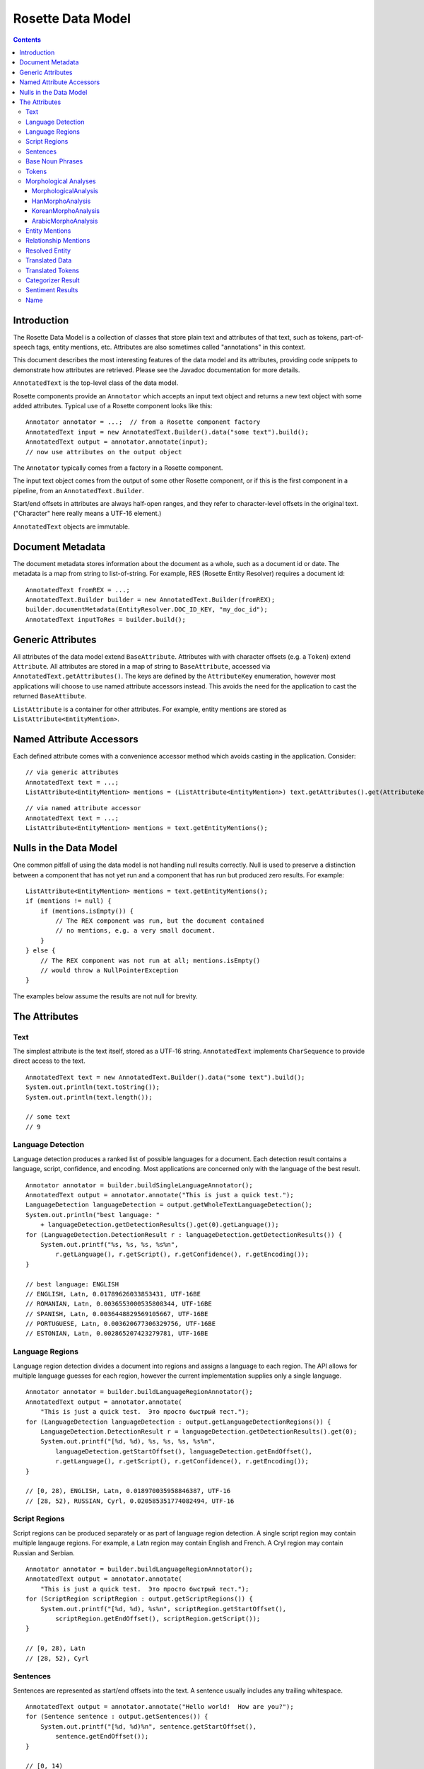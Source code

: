 ==================
Rosette Data Model
==================

.. contents::

Introduction
============

The Rosette Data Model is a collection of classes that store plain
text and attributes of that text, such as tokens, part-of-speech tags,
entity mentions, etc.  Attributes are also sometimes called
"annotations" in this context.

This document describes the most interesting features of the data
model and its attributes, providing code snippets to demonstrate how
attributes are retrieved.  Please see the Javadoc documentation for
more details.

``AnnotatedText`` is the top-level class of the data model.

Rosette components provide an ``Annotator`` which accepts an input
text object and returns a new text object with some added attributes.
Typical use of a Rosette component looks like this:

::

    Annotator annotator = ...;  // from a Rosette component factory
    AnnotatedText input = new AnnotatedText.Builder().data("some text").build();
    AnnotatedText output = annotator.annotate(input);
    // now use attributes on the output object

The ``Annotator`` typically comes from a factory in a Rosette
component.

The input text object comes from the output of some other Rosette
component, or if this is the first component in a pipeline, from an
``AnnotatedText.Builder``.

Start/end offsets in attributes are always half-open ranges, and they
refer to character-level offsets in the original text.  ("Character"
here really means a UTF-16 element.)

``AnnotatedText`` objects are immutable.


Document Metadata
=================

The document metadata stores information about the document as a
whole, such as a document id or date.  The metadata is a map from
string to list-of-string.  For example, RES (Rosette Entity Resolver)
requires a document id:

::

    AnnotatedText fromREX = ...;
    AnnotatedText.Builder builder = new AnnotatedText.Builder(fromREX);
    builder.documentMetadata(EntityResolver.DOC_ID_KEY, "my_doc_id");
    AnnotatedText inputToRes = builder.build();


Generic Attributes
==================

All attributes of the data model extend ``BaseAttribute``.  Attributes
with with character offsets (e.g. a ``Token``) extend ``Attribute``.
All attributes are stored in a map of string to ``BaseAttribute``,
accessed via ``AnnotatedText.getAttributes()``.  The keys are defined
by the ``AttributeKey`` enumeration, however most applications will
choose to use named attribute accessors instead.  This avoids the need
for the application to cast the returned ``BaseAttibute``.

``ListAttribute`` is a container for other attributes.  For example,
entity mentions are stored as ``ListAttribute<EntityMention>``.


Named Attribute Accessors
=========================

Each defined attribute comes with a convenience accessor method which
avoids casting in the application.  Consider:

::

    // via generic attributes
    AnnotatedText text = ...;
    ListAttribute<EntityMention> mentions = (ListAttribute<EntityMention>) text.getAttributes().get(AttributeKey.ENTITY_MENTION.key());

::

    // via named attribute accessor
    AnnotatedText text = ...;
    ListAttribute<EntityMention> mentions = text.getEntityMentions();


Nulls in the Data Model
=======================

One common pitfall of using the data model is not handling null
results correctly.  Null is used to preserve a distinction between a
component that has not yet run and a component that has run but
produced zero results.  For example:

::

    ListAttribute<EntityMention> mentions = text.getEntityMentions();
    if (mentions != null) {
        if (mentions.isEmpty()) {
            // The REX component was run, but the document contained
            // no mentions, e.g. a very small document.
        }
    } else {
        // The REX component was not run at all; mentions.isEmpty()
        // would throw a NullPointerException
    }

The examples below assume the results are not null for brevity.


The Attributes
==============


Text
----

The simplest attribute is the text itself, stored as a UTF-16 string.
``AnnotatedText`` implements ``CharSequence`` to provide direct access
to the text.

::

    AnnotatedText text = new AnnotatedText.Builder().data("some text").build();
    System.out.println(text.toString());
    System.out.println(text.length());

    // some text
    // 9


Language Detection
------------------

Language detection produces a ranked list of possible languages for a
document.  Each detection result contains a language, script,
confidence, and encoding.  Most applications are concerned only with
the language of the best result.

::

    Annotator annotator = builder.buildSingleLanguageAnnotator();
    AnnotatedText output = annotator.annotate("This is just a quick test.");
    LanguageDetection languageDetection = output.getWholeTextLanguageDetection();
    System.out.println("best language: "
        + languageDetection.getDetectionResults().get(0).getLanguage());
    for (LanguageDetection.DetectionResult r : languageDetection.getDetectionResults()) {
        System.out.printf("%s, %s, %s, %s%n",
            r.getLanguage(), r.getScript(), r.getConfidence(), r.getEncoding());
    }

    // best language: ENGLISH
    // ENGLISH, Latn, 0.01789626033853431, UTF-16BE
    // ROMANIAN, Latn, 0.0036553000535808344, UTF-16BE
    // SPANISH, Latn, 0.0036448829569105667, UTF-16BE
    // PORTUGUESE, Latn, 0.003620677306329756, UTF-16BE
    // ESTONIAN, Latn, 0.002865207423279781, UTF-16BE


Language Regions
----------------

Language region detection divides a document into regions and assigns
a language to each region.  The API allows for multiple language
guesses for each region, however the current implementation supplies
only a single language.

::

    Annotator annotator = builder.buildLanguageRegionAnnotator();
    AnnotatedText output = annotator.annotate(
        "This is just a quick test.  Это просто быстрый тест.");
    for (LanguageDetection languageDetection : output.getLanguageDetectionRegions()) {
        LanguageDetection.DetectionResult r = languageDetection.getDetectionResults().get(0);
        System.out.printf("[%d, %d), %s, %s, %s, %s%n",
            languageDetection.getStartOffset(), languageDetection.getEndOffset(),
            r.getLanguage(), r.getScript(), r.getConfidence(), r.getEncoding());
    }

    // [0, 28), ENGLISH, Latn, 0.018970035958846387, UTF-16
    // [28, 52), RUSSIAN, Cyrl, 0.020585351774082494, UTF-16


Script Regions
--------------

Script regions can be produced separately or as part of language
region detection.  A single script region may contain multiple
langauge regions.  For example, a Latn region may contain English and
French.  A Cryl region may contain Russian and Serbian.

::

    Annotator annotator = builder.buildLanguageRegionAnnotator();
    AnnotatedText output = annotator.annotate(
        "This is just a quick test.  Это просто быстрый тест.");
    for (ScriptRegion scriptRegion : output.getScriptRegions()) {
        System.out.printf("[%d, %d), %s%n", scriptRegion.getStartOffset(),
            scriptRegion.getEndOffset(), scriptRegion.getScript());
    }

    // [0, 28), Latn
    // [28, 52), Cyrl


Sentences
---------

Sentences are represented as start/end offsets into the text.  A
sentence usually includes any trailing whitespace.

::

    AnnotatedText output = annotator.annotate("Hello world!  How are you?");
    for (Sentence sentence : output.getSentences()) {
        System.out.printf("[%d, %d)%n", sentence.getStartOffset(),
            sentence.getEndOffset());
    }

    // [0, 14)
    // [14, 26)


Base Noun Phrases
-----------------

Base noun phrases are represented as start/end offsets into the text.

::

    AnnotatedText input = ...;  // "The book is on the table."
    AnnotatedText output = annotator.annotate(input);
    for (BaseNounPhrase bnp : output.getBaseNounPhrases()) {
        System.out.printf("[%d, %d)%n", bnp.getStartOffset(),
            bnp.getEndOffset());
    }

    // [0, 8)
    // [15, 24)


Tokens
------

A token represents a word with optional morphological analyses and
normalizations.  Start/end offsets of a token always refer back to the
original text, however the text of a token may be different from the
characters at those offsets.  For example, some Unicode normalizations
may have been applied which can change the characters themselves as
well as the length of the token (e.g. NFKC).  In Chinese, a token may
span a newline or may contain "artistic whitespace".  In some
configurations of Rosette, even an English tokenizer can include a
token that includes whitespace or newlines.

In the example below, notice the single token "in front of" spans the
offsets [12, 25) with length 13, but the text of the token is of
length 11.  The text contains a newline and an extra space.  This is a
result of using a non-default tokenizer.  The default will treat "in
front of" as three tokens.

::

    AnnotatedText input = ...;  // "The book is in front\n  of the table.";
    AnnotatedText output = annotator.annotate(input);
    for (com.basistech.rosette.dm.Token token : output.getTokens()) {
        System.out.printf("[%d, %d), %s%n", token.getStartOffset(),
            token.getEndOffset(), token.getText());
    }

    // [0, 3), The
    // [4, 8), book
    // [9, 11), is
    // [12, 25), in front of
    // [26, 29), the
    // [30, 35), table
    // [35, 36), .


Morphological Analyses
----------------------

Each token has a list of possible morphological analyses.  A
disambiguation phase is responsible for selecting the best of these
possibilities.  Disambiguation places the best analysis as the first
element of the list.

There is a class hierarchy for language-specific analyses.  Code that
needs to handle any possible language needs to cast the returned
``MorphologicalAnalysis`` to the proper language-specific class.  For
example:

::

    MorphologicalAnalysis analysis = ...;
    if (analysis instanceof HanMorphoAnalysis) {
        HanMorphoAnalysis hanAnalysis = (HanMorphoAnalysis) analysis;
        // process Chinese/Japanese specifics
    } else if (analysis instanceof KoreanMorphoAnalysis) {
        KoreanMorphoAnalysis koreanAnalysis = (KoreanMorphoAnalysis) analysis;
        // process Korean specifics
    } else if (analysis instanceof ArabicMorphoAnalysis) {
        ArabicMorphoAnalysis arabicAnalysis = (arabicMorphoAnalysis) analysis;
        // process Arabic/Farsi/Urdu specifics
    } else {
        // process base MorphologicalAnalysis (e.g. English, French, etc.)
    }

MorphologicalAnalysis
~~~~~~~~~~~~~~~~~~~~~

Analyses can have different attributes for different languages.
``MorphologicalAnalysis`` is the base class for analyses.  It supports
lemmas, part-of-speech tags, and compound components, though not all
languages will produce compound components.

English example:

::

    AnnotatedText input = ...;  // "The book is on the table.";
    AnnotatedText output = annotator.annotate(input);
    for (com.basistech.rosette.dm.Token token : output.getTokens()) {
        System.out.println(token.getText());
        for (MorphoAnalysis analysis : token.getAnalyses()) {
            System.out.printf("  %s, %s%n",
                analysis.getLemma(), analysis.getPartOfSpeech());
        }
    }

    // The
    //   the, DET
    //   The, PROP
    // book
    //   book, NOUN
    //   book, VI
    //   book, VPRES
    // is
    //   be, VBPRES
    // on
    //   on, PREP
    //   on, ADJ
    //   on, ADV
    //   on, int_adv
    // the
    //   the, DET
    // table
    //   table, NOUN
    //   table, VI
    //   table, VPRES
    // .
    //   ., SENT

In German, words can have compound components.  Each compound
component is represented as a ``Token``, recursively, so the component
itself may have analyses, but in this case only the surface form of
the component is used.

In the example below, the word has three possible analyses, all with
the same lemma and part-of-speech (NOUN).  But they differ in how the
token gets broken into compound components.  The first analysis is the
disambiguated result, so the preferred components are "Bund" +
"Innenminister".

German example:

::

    AnnotatedText input = ...;  // "Bundesinnenminister"
    AnnotatedText output = annotator.annotate(input);
    for (com.basistech.rosette.dm.Token token : output.getTokens()) {
        System.out.println(token.getText());
        for (MorphoAnalysis analysis : token.getAnalyses()) {
            List<String> components = Lists.newArrayList();
            for (com.basistech.rosette.dm.Token component : analysis.getComponents()) {
                components.add(component.getText());
            }
            System.out.printf("  %s, %s, %s%n",
                analysis.getLemma(), analysis.getPartOfSpeech(), components);
        }
    }

    // Bundesinnenminister
    //   Bundesinnenminister, NOUN, [Bund, Innenminister]
    //   Bundesinnenminister, NOUN, [Bund, innen, Minister]
    //   Bundesinnenminister, NOUN, [Bund, innen, mini, Ster]

HanMorphoAnalysis
~~~~~~~~~~~~~~~~~

In Chinese and Japanese, an analysis can contain readings.  Notice the
need for the user to cast ``MorphoAnalysis`` to ``HanMorphoAnalysis``
to access the readings.

Japanese example:

::

    String s = "電子計算機";
    AnnotatedText.Builder builder = new AnnotatedText.Builder().data(s);
    AnnotatedText input = builder.build();
    AnnotatedText output = annotator.annotate(input);
    for (com.basistech.rosette.dm.Token token : output.getTokens()) {
        System.out.println(token.getText());
        for (MorphoAnalysis baseAnalysis : token.getAnalyses()) {
            HanMorphoAnalysis analysis = (HanMorphoAnalysis) baseAnalysis;
            List<String> readings = Lists.newArrayList();
            for (String reading : analysis.getReadings()) {
                readings.add(reading);
            }
            System.out.printf("  %s, %s, %s%n",
                analysis.getLemma(), analysis.getPartOfSpeech(), readings);
        }
    }

    // 電子
    //   電子, NC, [デンシ]
    // 計算
    //   計算, VN, [ケイサン]
    // 機
    //   機, NC, [キ]
    //   機, NU, [キ]
    //   機, NC, [ハタ]
    //   機, WS, [キ]

KoreanMorphoAnalysis
~~~~~~~~~~~~~~~~~~~~

Korean analyses are broken down into morphemes, and each morpheme has
a morpheme tag.  Notice the need to cast ``MorphoAnalysis`` to
``KoreanMorphoAnalysis`` to access these attributes.

Korean example:

::

    String s = "한국온라인신문협회";
    AnnotatedText.Builder builder = new AnnotatedText.Builder().data(s);
    AnnotatedText input = builder.build();
    AnnotatedText output = annotator.annotate(input);
    for (com.basistech.rosette.dm.Token token : output.getTokens()) {
        System.out.println(token.getText());
        for (MorphoAnalysis baseAnalysis : token.getAnalyses()) {
            KoreanMorphoAnalysis analysis = (KoreanMorphoAnalysis) baseAnalysis;
            System.out.printf("  %s, %s%n",
                analysis.getLemma(), analysis.getPartOfSpeech());
            int morphemeCount = analysis.getMorphemes().size();
            for (int i = 0; i < morphemeCount; i++) {
                System.out.printf("    %s[%s]%n",
                    analysis.getMorphemes().get(i),
                    analysis.getMorphemeTags().get(i));
            }
        }
    }

    // 한국온라인신문협회
    //   한국온라인신문협회, NPR
    //     한국[NPR]
    //     온라인[NNC]
    //     신문[NNC]
    //     협회[NNC]

ArabicMorphoAnalysis
~~~~~~~~~~~~~~~~~~~~

Arabic analyses are the most complex.  Each analysis is broken down
into prefix, stem, and suffix components, where some components could
be empty.  The components may be broken down further into
sub-components, e.g. a prefix could have multiple parts ("and the").
Each component and sub-component has an associated tag.  Analyses also
have distinct slots for stem, lemma, and root, which are all different
concepts in Arabic.  Notice the need for the user to cast
``MorphoAnalysis`` to ``ArabicMorphoAnalysis`` to access this
information.

Here's an example that shows how a single word ("and the books") is
divided into prefix, stem, and suffix.  The disambiguated analysis
(the first one) shows a prefix (for "and the"), a stem ("books"), and
no suffix.  The prefix itself is divided into two parts ("and" and
"the"), and each of those has a tag ("CONJ", and "DET").

::

    String s = "والكتب";  // "and the books"
    AnnotatedText.Builder builder = new AnnotatedText.Builder().data(s);
    AnnotatedText input = builder.build();
    AnnotatedText output = annotator.annotate(input);
    for (com.basistech.rosette.dm.Token token : output.getTokens()) {
        for (MorphoAnalysis baseAnalysis : token.getAnalyses()) {
            ArabicMorphoAnalysis analysis = (ArabicMorphoAnalysis) baseAnalysis;
            String tokenText = token.getText();
            String prefix = tokenText.substring(0, analysis.getPrefixLength());
            String stem = tokenText.substring(analysis.getPrefixLength(),
                analysis.getPrefixLength() + analysis.getStemLength());
            String suffix = tokenText.substring(analysis.getPrefixLength()
                + analysis.getStemLength());
            System.out.printf("prefix: %s, stem: %s, suffix: %s, POS: %s%n", prefix, stem, suffix, analysis.getPartOfSpeech());
            System.out.printf("  prefix info: %s, %s%n", analysis.getPrefixes(), analysis.getPrefixTags());
            System.out.printf("  stem info:   %s, %s%n", analysis.getStems(), analysis.getStemTags());
            System.out.printf("  suffix info: %s, %s%n", analysis.getSuffixes(), analysis.getSuffixTags());
        }
    }

    // prefix: وال, stem: كتب, suffix: , POS: NOUN
    //   prefix info: [و, ال], [CONJ, DET]
    //   stem info:   [كتب], [NOUN]
    //   suffix info: [], [NO_FUNC]
    // prefix: , stem: والكتب, suffix: , POS: NOUN_PROP
    //   prefix info: [], [NO_FUNC]
    //   stem info:   [والكتب], [NOUN_PROP]
    //   suffix info: [], [NO_FUNC]
    // prefix: , stem: والكتب, suffix: , POS: NOUN_PROP
    //   prefix info: [و, ال], [CONJ, DET]
    //   stem info:   [كتب], [NOUN_PROP]
    //   suffix info: [], [NO_FUNC]
    // prefix: , stem: والكتب, suffix: , POS: NOUN_PROP
    //   prefix info: [و], [CONJ]
    //   stem info:   [الكتب], [NOUN_PROP]
    //   suffix info: [], [NO_FUNC]



Entity Mentions
---------------

Entity mentions are strings in the text that refer to named entities.
A mention is identified by its character start/end offsets.  It has an
entity type (e.g. PERSON, LOCATION).  It may have a normalized form
(e.g. normalized whitespace, affixes removed), a confidence, and an
in-document coreference chain id.  The chain id is the index of the
head mention of the chain.  The head mention is the longest mention in
the chain.  If multiple mentions are longest, the first one is chosen.

Below, mentions ["George Bush", "Bush"] form a chain.  The head
mention of the chain is "George Bush" at index 0.  The chain id for
both mentions is 0.  "Washington" forms a chain of length 1 with
itself.  "Texas" also forms a chain of length 1.

::

    String s = "George Bush lived in Washington.  Bush lives in Texas now.";
    AnnotatedText.Builder builder = new AnnotatedText.Builder().data(s);
    AnnotatedText input = builder.build();
    AnnotatedText output = annotator.annotate(input);
    int i = 0;
    for (EntityMention mention : output.getEntityMentions()) {
        System.out.printf("%d: [%d, %d], %d, %s, %s%n",
            i, mention.getStartOffset(), mention.getEndOffset(),
            mention.getCoreferenceChainId(), mention.getEntityType(),
            mention.getNormalized());
        i++;
    }

    // 0: [0, 11], 0, PERSON, George Bush
    // 1: [21, 31], 1, LOCATION, Washington
    // 2: [34, 38], 0, PERSON, Bush
    // 3: [48, 53], 3, LOCATION, Texas



Relationship Mentions
---------------------

Relationship mentions are facts expressed in plain text through
connections between entities or other noun phrases. A relationship
mention in a sentence has a number of features that describe
the relationship: The predicate is the sentence's main verb or action.
The first argument is the subject or agent of the relationship. The second
argument is the object of the action in the relationship. The third argument
is any additional object that may appear in the relationship. Optional
components include locatives and temporals, which express the location(s)
and time(s) at which the relationship took place, respectively, and adjuncts,
which are all other optional parts of a relationship.

The following example yields one relationship mention in which "announce" is
the predicate, expressing the relationship between the first argument,
"The former Google CEO," and the second argument, "that he is now CEO of
Alphabet." The relationship also includes examples of optional components:
the temporal "Monday" and the adjunct "in a blog post." Locatives are accessed
the same way as temporals and adjuncts, as shown here.

::

    String s = "The former Google CEO announced in a blog post Monday that he is now CEO of Alphabet.";
    AnnotatedText output = annotator.annotate(s);

    for (RelationshipMention mention : output.getRelationshipMentions()) {
        String sentence = output.getData().subSequence(mention.getStartOffset(), mention.getEndOffset()).toString();
        String arg1 = mention.getArg1().getPhrase();
        String predicate = mention.getPredicate().getPhrase();
        String arg2 = mention.getArg2().getPhrase();
        String temporal = "";
        for (RelationshipComponent temp : mention.getTemporals())
            temporal += "[" + temp.getPhrase() + "] ";

        String adjunct = "";
        for (RelationshipComponent adj : mention.getAdjuncts())
            adjunct += "[" + adj.getPhrase() + "] ";

        System.out.printf("%s%n[%s] [%s] [%s]%nTemporals: %s%nAdjuncts: %s",
                sentence, arg1, predicate, arg2, temporal, adjunct);
    }

    // The former Google CEO announced in a blog post Monday that he is now CEO of Alphabet.
    // [The former Google CEO] [announce] [that he is now CEO of Alphabet]
    // Temporals: [Monday]
    // Adjuncts: [in a blog post]



Resolved Entity
---------------

Entity mentions may be resolved to real-world entities.  For example,
the in-document coreference chain ["George Bush", "Bush"] may be
resolved to Wikidata entity Q207_, or perhaps Q23505_, depending on
the document context.

.. _Q207: http://www.wikidata.org/wiki/Q207

.. _Q23505: http://www.wikidata.org/wiki/Q23505

::

    AnnotatedText input = ...; // "George Bush lived in Washington.  Bush lives in Texas now.";
    AnnotatedText output = resolver.annotate(textBuilder.build());
    for (com.basistech.rosette.dm.ResolvedEntity r : output.getResolvedEntities()) {
        System.out.printf("[%d, %d), %d, %s%n",
            r.getStartOffset(), r.getEndOffset(), r.getCoreferenceChainId(), r.getEntityId());
    }

    // [0, 11), 0, Q207
    // [21, 31), 1, Q1223
    // [46, 51), 2, Q1439


Translated Data
---------------

Translated data allows for one or more translations of the full text
document.  The "domain" of the text includes its script, language, and
transliteration scheme.

::

    AnnotatedText input = ...; // "One.  Two."
    AnnotatedText output = annotator.annotate(input);
    // Usually there will be only one translation.
    TranslatedData t = output.getTranslatedData().get(0);
    System.out.printf("%s: %s%n", t.getDomain(), t.getTranslation());

    // [Latn/deu/native]: Ein.  Zwei.


Translated Tokens
-----------------

Translated tokens hold token-level translations.  This is used when
converting Chinese text between Traditional and Simplified scripts.

::

    String s = "正體字";  // Traditional Chinese
    AnnotatedText.Builder builder = new AnnotatedText.Builder().data(s);
    AnnotatedText input = builder.build();
    AnnotatedText output = annotator.annotate(input);
    // Usually there will be only one set of translated tokens.
    TranslatedTokens tt = output.getTranslatedTokens().get(0);
    System.out.println(tt.getDomain());
    System.out.println(tt.getTranslations());

    // [Hans/zhs/native]
    // [正, 体字]


Categorizer Result
------------------

Categorizer results hold the results of document categorization.  The
results contain a ranked list of possible categories, sorted by
confidence (descending).

::

    AnnotatedText input = ...;  // "The Red Sox won last night at Fenway."
    AnnotatedText output = annotator.annotate(input);
    for (CategorizerResult r : output.getCategorizerResults()) {
        System.out.printf("%s, %s%n", r.getLabel(), r.getConfidence());
    }

    // SPORTS, 0.12
    // STYLE_AND_FASHION
    // HEALTH_AND_FITNESS
    // ...


Sentiment Results
-----------------

Sentiment results have the same shape as categorizer results, except
the categories are just "pos" and "neg".

::

    AnnotatedText input = ...;  // "The Red Sox won last night at Fenway."
    AnnotatedText output = annotator.annotate(input);
    for (CategorizerResult r : output.getCategorizerResults()) {
        System.out.printf("%s, %s%n", r.getLabel(), r.getConfidence());
    }

    // pos, 0.55
    // neg, 0.45


Name
----

A ``Name`` is a entity mention not related to a document, in contrast
to ``EntityMention``, which refers to offsets within a document.
``Name`` is provided to facilitate ``RNT`` functionality.  A name can
have a language-of-origin and a language-of-use.  For example, an
English name "George" can be used in a French document.

::

    Name name = ...;  // obtained from elsewhere
    System.out.printf("%s, %s, %s, %s, %s%n", name.getText(), name.getLanguageOfOrigin(),
        name.getLanguageOfUse(), name.getScript(), name.getType());

    // George, ENGLISH, FRENCH, Latn, PERSON
